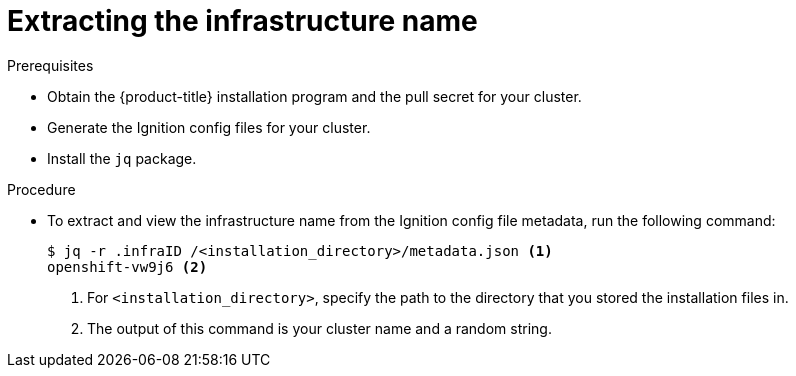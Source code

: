 // Module included in the following assemblies:
//
// * installing/installing_aws/installing-aws-user-infra.adoc
// * installing/installing_aws/installing-restricted-networks-aws.adoc
// * installing/installing_azure/installing-azure-user-infra.adoc
// * installing/installing_gcp/installing-gcp-user-infra.adoc
// * installing/installing_gcp/installing-restricted-networks-gcp.adoc

ifeval::["{context}" == "installing-aws-user-infra"]
:cp-first: Amazon Web Services
:cp: AWS
:cp-template: CloudFormation
:aws:
endif::[]
ifeval::["{context}" == "installing-restricted-networks-aws"]
:cp-first: Amazon Web Services
:cp: AWS
:cp-template: CloudFormation
:aws:
endif::[]
ifeval::["{context}" == "installing-azure-user-infra"]
:cp-first: Microsoft Azure
:cp: Azure
:cp-template-first: Azure Resource Manager
:cp-template: ARM
:azure:
endif::[]
ifeval::["{context}" == "installing-gcp-user-infra"]
:cp-first: Google Cloud Platform
:cp: GCP
:cp-template: Deployment Manager
:gcp:
endif::[]
ifeval::["{context}" == "installing-restricted-networks-gcp"]
:cp-first: Google Cloud Platform
:cp: GCP
:cp-template: Deployment Manager
:gcp:
endif::[]

[id="installation-extracting-infraid_{context}"]
= Extracting the infrastructure name

ifdef::aws,gcp[]
The Ignition configs contain a unique cluster identifier that you can use to
uniquely identify your cluster in {cp-first} ({cp}). The provided {cp-template}
templates contain references to this infrastructure name, so you must extract
it.
endif::aws,gcp[]

ifdef::azure[]
The Ignition configs contain a unique cluster identifier that you can use to
uniquely identify your cluster in {cp-first}. The provided {cp-template-first} ({cp-template})
templates contain references to this infrastructure name, so you must extract
it.
endif::azure[]

.Prerequisites

* Obtain the {product-title} installation program and the pull secret for your cluster.
* Generate the Ignition config files for your cluster.
* Install the `jq` package.

.Procedure

* To extract and view the infrastructure name from the Ignition config file
metadata, run the following command:
+
----
$ jq -r .infraID /<installation_directory>/metadata.json <1>
openshift-vw9j6 <2>
----
<1> For `<installation_directory>`, specify the path to the directory that you stored the
installation files in.
<2> The output of this command is your cluster name and a random string.

ifeval::["{context}" == "installing-aws-user-infra"]
:!cp-first:
:!cp:
:!cp-template:
:!aws:
endif::[]
ifeval::["{context}" == "installing-restricted-networks-aws"]
:!cp-first:
:!cp:
:!cp-template:
:!aws:
endif::[]
ifeval::["{context}" == "installing-azure-user-infra"]
:!cp-first:
:!cp:
:!cp-template-first:
:!cp-template:
:!azure:
endif::[]
ifeval::["{context}" == "installing-gcp-user-infra"]
:!cp-first:
:!cp:
:!cp-template:
:!gcp:
endif::[]
ifeval::["{context}" == "installing-restricted-networks-gcp"]
:!cp-first:
:!cp:
:!cp-template:
:!gcp:
endif::[]
